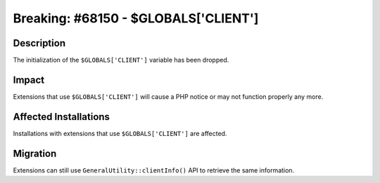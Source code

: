 =====================================
Breaking: #68150 - $GLOBALS['CLIENT']
=====================================

Description
===========

The initialization of the ``$GLOBALS['CLIENT']`` variable has been dropped.


Impact
======

Extensions that use ``$GLOBALS['CLIENT']`` will cause a PHP notice or may not function properly any more.


Affected Installations
======================

Installations with extensions that use ``$GLOBALS['CLIENT']`` are affected.


Migration
=========

Extensions can still use ``GeneralUtility::clientInfo()`` API to retrieve the same information.